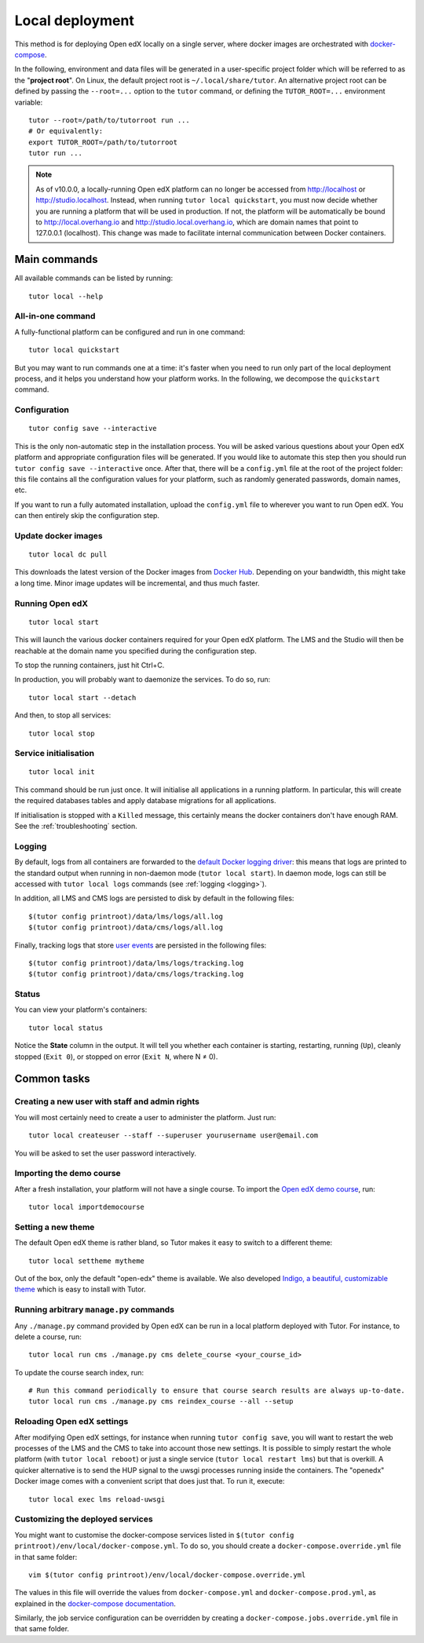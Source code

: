 .. _local:

Local deployment
================

This method is for deploying Open edX locally on a single server, where docker images are orchestrated with `docker-compose <https://docs.docker.com/compose/overview/>`_.

.. _tutor_root:

In the following, environment and data files will be generated in a user-specific project folder which will be referred to as the "**project root**". On Linux, the default project root is ``~/.local/share/tutor``. An alternative project root can be defined by passing the ``--root=...`` option to the ``tutor`` command, or defining the ``TUTOR_ROOT=...`` environment variable::

    tutor --root=/path/to/tutorroot run ...
    # Or equivalently:
    export TUTOR_ROOT=/path/to/tutorroot
    tutor run ...

.. note::
    As of v10.0.0, a locally-running Open edX platform can no longer be accessed from http://localhost or http://studio.localhost. Instead, when running ``tutor local quickstart``, you must now decide whether you are running a platform that will be used in production. If not, the platform will be automatically be bound to http://local.overhang.io and http://studio.local.overhang.io, which are domain names that point to 127.0.0.1 (localhost). This change was made to facilitate internal communication between Docker containers.

Main commands
-------------

All available commands can be listed by running::

    tutor local --help

All-in-one command
~~~~~~~~~~~~~~~~~~

A fully-functional platform can be configured and run in one command::

    tutor local quickstart

But you may want to run commands one at a time: it's faster when you need to run only part of the local deployment process, and it helps you understand how your platform works. In the following, we decompose the ``quickstart`` command.

Configuration
~~~~~~~~~~~~~

::

    tutor config save --interactive

This is the only non-automatic step in the installation process. You will be asked various questions about your Open edX platform and appropriate configuration files will be generated. If you would like to automate this step then you should run ``tutor config save --interactive`` once. After that, there will be a ``config.yml`` file at the root of the project folder: this file contains all the configuration values for your platform, such as randomly generated passwords, domain names, etc.

If you want to run a fully automated installation, upload the ``config.yml`` file to wherever you want to run Open edX. You can then entirely skip the configuration step.

Update docker images
~~~~~~~~~~~~~~~~~~~~

::

    tutor local dc pull

This downloads the latest version of the Docker images from `Docker Hub <https://hub.docker.com/r/overhangio/openedx/>`_. Depending on your bandwidth, this might take a long time. Minor image updates will be incremental, and thus much faster.

Running Open edX
~~~~~~~~~~~~~~~~

::

    tutor local start

This will launch the various docker containers required for your Open edX platform. The LMS and the Studio will then be reachable at the domain name you specified during the configuration step.

To stop the running containers, just hit Ctrl+C.

In production, you will probably want to daemonize the services. To do so, run::

    tutor local start --detach

And then, to stop all services::

    tutor local stop

Service initialisation
~~~~~~~~~~~~~~~~~~~~~~

::

    tutor local init

This command should be run just once. It will initialise all applications in a running platform. In particular, this will create the required databases tables and apply database migrations for all applications.

If initialisation is stopped with a ``Killed`` message, this certainly means the docker containers don't have enough RAM. See the :ref:`troubleshooting` section.

Logging
~~~~~~~

By default, logs from all containers are forwarded to the `default Docker logging driver <https://docs.docker.com/config/containers/logging/configure/>`_: this means that logs are printed to the standard output when running in non-daemon mode (``tutor local start``). In daemon mode, logs can still be accessed with ``tutor local logs`` commands (see :ref:`logging <logging>`).

In addition, all LMS and CMS logs are persisted to disk by default in the following files::

    $(tutor config printroot)/data/lms/logs/all.log
    $(tutor config printroot)/data/cms/logs/all.log

Finally, tracking logs that store `user events <https://edx.readthedocs.io/projects/devdata/en/latest/internal_data_formats/tracking_logs/index.html>`_ are persisted in the following files::

    $(tutor config printroot)/data/lms/logs/tracking.log
    $(tutor config printroot)/data/cms/logs/tracking.log

Status
~~~~~~

You can view your platform's containers::

    tutor local status

Notice the **State** column in the output. It will tell you whether each container is starting, restarting, running (``Up``), cleanly stopped (``Exit 0``), or stopped on error (``Exit N``, where N ≠ 0).

Common tasks
------------

.. _createuser:

Creating a new user with staff and admin rights
~~~~~~~~~~~~~~~~~~~~~~~~~~~~~~~~~~~~~~~~~~~~~~~

You will most certainly need to create a user to administer the platform. Just run::

    tutor local createuser --staff --superuser yourusername user@email.com

You will be asked to set the user password interactively.

.. _democourse:

Importing the demo course
~~~~~~~~~~~~~~~~~~~~~~~~~

After a fresh installation, your platform will not have a single course. To import the `Open edX demo course <https://github.com/openedx/edx-demo-course>`_, run::

    tutor local importdemocourse

.. _settheme:

Setting a new theme
~~~~~~~~~~~~~~~~~~~

The default Open edX theme is rather bland, so Tutor makes it easy to switch to a different theme::

    tutor local settheme mytheme

Out of the box, only the default "open-edx" theme is available. We also developed `Indigo, a beautiful, customizable theme <https://github.com/overhangio/indigo>`__ which is easy to install with Tutor.

Running arbitrary ``manage.py`` commands
~~~~~~~~~~~~~~~~~~~~~~~~~~~~~~~~~~~~~~~~

Any ``./manage.py`` command provided by Open edX can be run in a local platform deployed with Tutor. For instance, to delete a course, run::

    tutor local run cms ./manage.py cms delete_course <your_course_id>

To update the course search index, run::

    # Run this command periodically to ensure that course search results are always up-to-date.
    tutor local run cms ./manage.py cms reindex_course --all --setup

Reloading Open edX settings
~~~~~~~~~~~~~~~~~~~~~~~~~~~

After modifying Open edX settings, for instance when running ``tutor config save``, you will want to restart the web processes of the LMS and the CMS to take into account those new settings. It is possible to simply restart the whole platform (with ``tutor local reboot``) or just a single service (``tutor local restart lms``) but that is overkill. A quicker alternative is to send the HUP signal to the uwsgi processes running inside the containers. The "openedx" Docker image comes with a convenient script that does just that. To run it, execute::

    tutor local exec lms reload-uwsgi


Customizing the deployed services
~~~~~~~~~~~~~~~~~~~~~~~~~~~~~~~~~

You might want to customise the docker-compose services listed in ``$(tutor config printroot)/env/local/docker-compose.yml``. To do so, you should create a ``docker-compose.override.yml`` file in that same folder::

    vim $(tutor config printroot)/env/local/docker-compose.override.yml

The values in this file will override the values from ``docker-compose.yml`` and ``docker-compose.prod.yml``, as explained in the `docker-compose documentation <https://docs.docker.com/compose/extends/#adding-and-overriding-configuration>`__.

Similarly, the job service configuration can be overridden by creating a ``docker-compose.jobs.override.yml`` file in that same folder.
